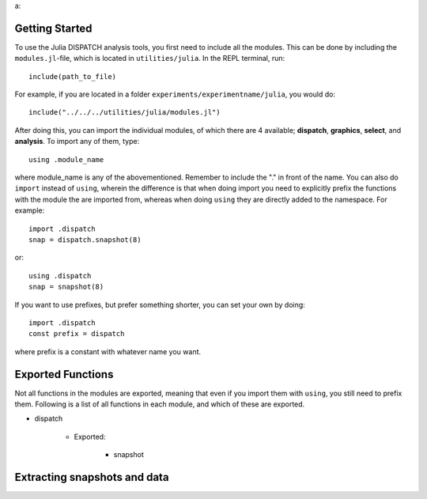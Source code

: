 a:

Getting Started
===================
To use the Julia DISPATCH analysis tools, you first need to include all the modules. This can be done by including the ``modules.jl``-file, which is located in ``utilities/julia``. In the REPL terminal, run::

    include(path_to_file)    

For example, if you are located in a folder ``experiments/experimentname/julia``, you would do::

    include("../../../utilities/julia/modules.jl")

After doing this, you can import the individual modules, of which there are 4 available; **dispatch**, **graphics**, **select**, and **analysis**. To import any of them, type::
    
    using .module_name

where module_name is any of the abovementioned. Remember to include the "." in front of the name. You can also do ``import`` instead of ``using``, wherein the difference is that when doing import you need to explicitly prefix the functions with the module the are imported from, whereas when doing ``using`` they are directly added to the namespace. For example::

    import .dispatch
    snap = dispatch.snapshot(8)

or::

    using .dispatch
    snap = snapshot(8)

If you want to use prefixes, but prefer something shorter, you can set your own by doing::

    import .dispatch
    const prefix = dispatch

where prefix is a constant with whatever name you want. 

Exported Functions
==================

Not all functions in the modules are exported, meaning that even if you import them with ``using``, you still need to prefix them. Following is a list of all functions in each module, and which of these are exported.

* dispatch

    * Exported:

        * snapshot


Extracting snapshots and data
=============================


